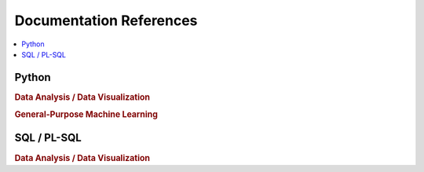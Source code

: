 .. _doc:

==============
Documentation References
==============

.. contents:: :local:

Python
==============

.. rubric:: Data Analysis / Data Visualization

.. raw:: html
   
   <img src="https://www.google.com/s2/favicons?domain=https://docs.python.org/3.6/reference/index.html" style="position:relative;top:10px"><a href="https://docs.python.org/3.6/library/index.html">&nbsp;&nbsp;PYTHON Standard library</a><br>
   <img src="https://www.google.com/s2/favicons?domain=https://docs.python.org/3.6/reference/index.html#reference-index" style="position:relative;top:10px"><a href="https://docs.python.org/3.6/reference/index.html#reference-index">&nbsp;&nbsp;PYTHON Language reference</a><br>
   <img src="https://www.google.com/s2/favicons?domain=https://docs.scipy.org/doc/numpy/" style="position:relative;top:10px"><a href="https://docs.scipy.org/doc/numpy/">&nbsp;&nbsp;NUMPY/SCIPY Docs</a><br>
   <img src="https://www.google.com/s2/favicons?domain=https://pandas.pydata.org/pandas-docs/stable/whatsnew.html" style="position:relative;top:10px"><a href="https://pandas.pydata.org/pandas-docs/stable/whatsnew.html">&nbsp;&nbsp;PANDAS Docs</a><br>
   <img src="https://www.google.com/s2/favicons?domain=https://matplotlib.org/contents.html" style="position:relative;top:10px"><a href="https://matplotlib.org/contents.html">&nbsp;&nbsp;MATPLOTLIB Docs</a><br>
   <img src="https://www.google.com/s2/favicons?domain=https://seaborn.pydata.org/tutorial.html" style="position:relative;top:10px"><a href="https://seaborn.pydata.org/tutorial.html">&nbsp;&nbsp;SEABORN Docs</a><br>
   
.. rubric:: General-Purpose Machine Learning

.. raw:: html

   <img src="https://www.google.com/s2/favicons?domain=http://scikit-learn.org/stable/documentation.html" style="position:relative;top:10px"><a href="http://scikit-learn.org/stable/documentation.html">&nbsp;&nbsp;SCI-KIT Learn Docs</a><br>
   

SQL / PL-SQL
==============

.. rubric:: Data Analysis / Data Visualization
   
   
   
